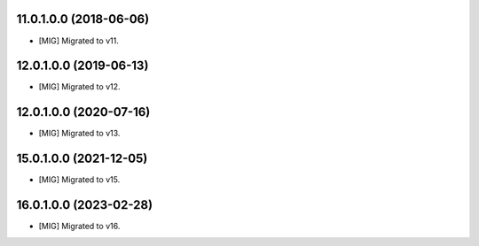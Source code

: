 11.0.1.0.0 (2018-06-06)
~~~~~~~~~~~~~~~~~~~~~~~

* [MIG] Migrated to v11.

12.0.1.0.0 (2019-06-13)
~~~~~~~~~~~~~~~~~~~~~~~

* [MIG] Migrated to v12.


12.0.1.0.0 (2020-07-16)
~~~~~~~~~~~~~~~~~~~~~~~

* [MIG] Migrated to v13.

15.0.1.0.0 (2021-12-05)
~~~~~~~~~~~~~~~~~~~~~~~

* [MIG] Migrated to v15.

16.0.1.0.0 (2023-02-28)
~~~~~~~~~~~~~~~~~~~~~~~

* [MIG] Migrated to v16.
